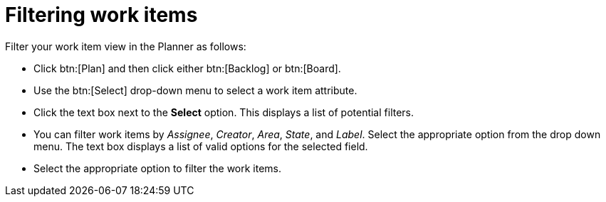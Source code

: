 [id="filtering_work_items"]
= Filtering work items

Filter your work item view in the Planner as follows:

* Click btn:[Plan] and then click either btn:[Backlog] or btn:[Board].

* Use the btn:[Select] drop-down menu to select a work item attribute.

* Click the text box next to the *Select* option. This displays a list of potential filters.

* You can filter work items by _Assignee_, _Creator_, _Area_, _State_, and _Label_. Select the appropriate option from the drop down menu. The text box displays a list of valid options for the selected field.

* Select the appropriate option to filter the work items.
